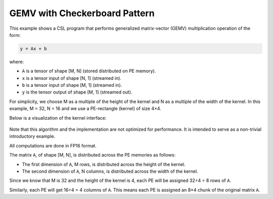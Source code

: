 GEMV with Checkerboard Pattern
==============================

This example shows a CSL program that performs generalized matrix-vector (GEMV)
multiplication operation of the form:

.. code-block:: text

    y = Ax + b

where:

- ``A`` is a tensor of shape [M, N] (stored distributed on PE memory).
- ``x`` is a tensor input of shape [N, 1] (streamed in).
- ``b`` is a tensor input of shape [M, 1] (streamed in).
- ``y`` is the tensor output of shape [M, 1] (streamed out).

For simplicity, we choose M as a multiple of the
height of the kernel and N as a multiple of the width of the kernel.
In this example, M = 32, N = 16 and we use a PE-rectangle (kernel) of
size 4×4.

Below is a visualization of the kernel interface:

.. _fig-gemv-4-by-4-checkerboard:

.. figure:: ./images/gemv-4-by-4.png
    :align: center
    :width: 980 px

Note that this algorithm and the implementation are not optimized for
performance. It is intended to serve as a non-trivial introductory example.

All computations are done in FP16 format.

The matrix ``A``, of shape [M, N],
is distributed across the PE memories as follows:

- The first dimension of ``A``, M rows, is distributed across
  the height of the kernel.
- The second dimension of ``A``, N columns, is distributed across
  the width of the kernel.

Since we know that M is 32 and the height of the kernel is 4, each PE will be
assigned 32÷4 = 8 rows of ``A``.

Similarly, each PE will get 16÷4 = 4 columns of ``A``. This means each PE is
assigned an 8×4 chunk of the original matrix ``A``.
